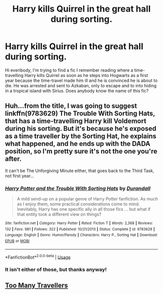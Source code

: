 #+TITLE: Harry kills Quirrel in the great hall during sorting.

* Harry kills Quirrel in the great hall during sorting.
:PROPERTIES:
:Author: jackybozzi
:Score: 23
:DateUnix: 1581798835.0
:DateShort: 2020-Feb-16
:FlairText: What's That Fic?
:END:
Hi everibody, I'm trying to find a fic I remember reading where a time-travelling Harry kills Quirrel as soon as he steps into Hogwarts as a first year because the time-travel made him ill and he is convinced he is about to die. He was arrested and sent to Azkaban, only to escape and to into hiding in a tropical island with Sirius. Does anybody know the name of this fic?


** Huh...from the title, I was going to suggest linkffn(9783629) The Trouble With Sorting Hats, that has a time-travelling Harry kill Voldemort during his sorting. But it's because he's exposed as a time traveller by the Sorting Hat, he explains what happened, and he ends up with the DADA position, so I'm pretty sure it's not the one you're after.

It can't be The Unforgiving Minute either, that goes back to the Third Task, not first year...
:PROPERTIES:
:Author: Avaday_Daydream
:Score: 9
:DateUnix: 1581801294.0
:DateShort: 2020-Feb-16
:END:

*** [[https://www.fanfiction.net/s/9783629/1/][*/Harry Potter and the Trouble With Sorting Hats/*]] by [[https://www.fanfiction.net/u/47897/Durandall][/Durandall/]]

#+begin_quote
  A mild send-up on a popular genre of Harry Potter fanfiction. As much as I enjoy them, some practical considerations come to mind. Inevitably, Harry has one specific ally in all those fics ... but what if that entity took a different view on things?
#+end_quote

^{/Site/:} ^{fanfiction.net} ^{*|*} ^{/Category/:} ^{Harry} ^{Potter} ^{*|*} ^{/Rated/:} ^{Fiction} ^{T} ^{*|*} ^{/Words/:} ^{2,368} ^{*|*} ^{/Reviews/:} ^{132} ^{*|*} ^{/Favs/:} ^{981} ^{*|*} ^{/Follows/:} ^{322} ^{*|*} ^{/Published/:} ^{10/21/2013} ^{*|*} ^{/Status/:} ^{Complete} ^{*|*} ^{/id/:} ^{9783629} ^{*|*} ^{/Language/:} ^{English} ^{*|*} ^{/Genre/:} ^{Humor/Parody} ^{*|*} ^{/Characters/:} ^{Harry} ^{P.,} ^{Sorting} ^{Hat} ^{*|*} ^{/Download/:} ^{[[http://www.ff2ebook.com/old/ffn-bot/index.php?id=9783629&source=ff&filetype=epub][EPUB]]} ^{or} ^{[[http://www.ff2ebook.com/old/ffn-bot/index.php?id=9783629&source=ff&filetype=mobi][MOBI]]}

--------------

*FanfictionBot*^{2.0.0-beta} | [[https://github.com/tusing/reddit-ffn-bot/wiki/Usage][Usage]]
:PROPERTIES:
:Author: FanfictionBot
:Score: 2
:DateUnix: 1581801312.0
:DateShort: 2020-Feb-16
:END:


*** It isn't either of those, but thanks anyway!
:PROPERTIES:
:Author: jackybozzi
:Score: 2
:DateUnix: 1581806550.0
:DateShort: 2020-Feb-16
:END:


** [[https://www.google.com/url?sa=t&source=web&rct=j&url=https://www.fanfiction.net/s/10819050/1/Too-Many-Travellers&ved=2ahUKEwiRzJvSu9XnAhU0heYKHfu_AjIQFjABegQICBAB&usg=AOvVaw2fhIdunQZoP2bCxVIBiNpA][Too Many Travellers]]
:PROPERTIES:
:Author: Enough-Mention
:Score: 1
:DateUnix: 1581842859.0
:DateShort: 2020-Feb-16
:END:
